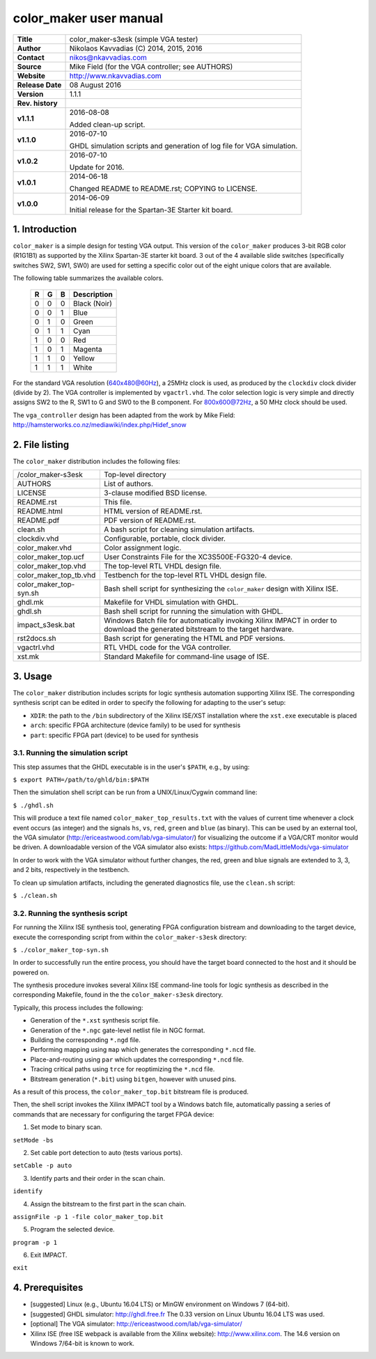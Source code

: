 =========================
 color_maker user manual
=========================

+-------------------+----------------------------------------------------------+
| **Title**         | color_maker-s3esk (simple VGA tester)                    |
+-------------------+----------------------------------------------------------+
| **Author**        | Nikolaos Kavvadias (C) 2014, 2015, 2016                  |
+-------------------+----------------------------------------------------------+
| **Contact**       | nikos@nkavvadias.com                                     |
+-------------------+----------------------------------------------------------+
| **Source**        | Mike Field (for the VGA controller; see AUTHORS)         |
+-------------------+----------------------------------------------------------+
| **Website**       | http://www.nkavvadias.com                                |
+-------------------+----------------------------------------------------------+
| **Release Date**  | 08 August 2016                                           |
+-------------------+----------------------------------------------------------+
| **Version**       | 1.1.1                                                    |
+-------------------+----------------------------------------------------------+
| **Rev. history**  |                                                          |
+-------------------+----------------------------------------------------------+
|        **v1.1.1** | 2016-08-08                                               |
|                   |                                                          |
|                   | Added clean-up script.                                   |
+-------------------+----------------------------------------------------------+
|        **v1.1.0** | 2016-07-10                                               |
|                   |                                                          |
|                   | GHDL simulation scripts and generation of log file for   |
|                   | VGA simulation.                                          |
+-------------------+----------------------------------------------------------+
|        **v1.0.2** | 2016-07-10                                               |
|                   |                                                          |
|                   | Update for 2016.                                         |
+-------------------+----------------------------------------------------------+
|        **v1.0.1** | 2014-06-18                                               |
|                   |                                                          |
|                   | Changed README to README.rst; COPYING to LICENSE.        |
+-------------------+----------------------------------------------------------+
|        **v1.0.0** | 2014-06-09                                               |
|                   |                                                          |
|                   | Initial release for the Spartan-3E Starter kit board.    |
+-------------------+----------------------------------------------------------+


1. Introduction
===============

``color_maker`` is a simple design for testing VGA output. This version of the 
``color_maker`` produces 3-bit RGB color (R1G1B1) as supported by the Xilinx 
Spartan-3E starter kit board. 3 out of the 4 available slide switches 
(specifically switches SW2, SW1, SW0) are used for setting a specific color 
out of the eight unique colors that are available.

The following table summarizes the available colors.

   =  =  =  ============
   R  G  B  Description
   =  =  =  ============
   0  0  0  Black (Noir)
   0  0  1  Blue
   0  1  0  Green
   0  1  1  Cyan
   1  0  0  Red
   1  0  1  Magenta
   1  1  0  Yellow
   1  1  1  White
   =  =  =  ============
   
For the standard VGA resolution (640x480@60Hz), a 25MHz clock is used, as 
produced by the ``clockdiv`` clock divider (divide by 2). The VGA controller 
is implemented by ``vgactrl.vhd``. The color selection logic is very 
simple and directly assigns SW2 to the R, SW1 to G and SW0 to the B component. 
For 800x600@72Hz, a 50 MHz clock should be used.

The ``vga_controller`` design has been adapted from the work by Mike Field: 
http://hamsterworks.co.nz/mediawiki/index.php/Hidef_snow
   
 
2. File listing
===============

The ``color_maker`` distribution includes the following files: 

+-----------------------+------------------------------------------------------+
| /color_maker-s3esk    | Top-level directory                                  |
+-----------------------+------------------------------------------------------+
| AUTHORS               | List of authors.                                     |
+-----------------------+------------------------------------------------------+
| LICENSE               | 3-clause modified BSD license.                       |
+-----------------------+------------------------------------------------------+
| README.rst            | This file.                                           |
+-----------------------+------------------------------------------------------+
| README.html           | HTML version of README.rst.                          |
+-----------------------+------------------------------------------------------+
| README.pdf            | PDF version of README.rst.                           |
+-----------------------+------------------------------------------------------+
| clean.sh              | A bash script for cleaning simulation artifacts.     |
+-----------------------+------------------------------------------------------+
| clockdiv.vhd          | Configurable, portable, clock divider.               |
+-----------------------+------------------------------------------------------+
| color_maker.vhd       | Color assignment logic.                              |
+-----------------------+------------------------------------------------------+
| color_maker_top.ucf   | User Constraints File for the XC3S500E-FG320-4       |
|                       | device.                                              |
+-----------------------+------------------------------------------------------+
| color_maker_top.vhd   | The top-level RTL VHDL design file.                  |
+-----------------------+------------------------------------------------------+
| color_maker_top_tb.vhd| Testbench for the top-level RTL VHDL design file.    |
+-----------------------+------------------------------------------------------+
| color_maker_top-syn.sh| Bash shell script for synthesizing the               |
|                       | ``color_maker`` design with Xilinx ISE.              |
+-----------------------+------------------------------------------------------+
| ghdl.mk               | Makefile for VHDL simulation with GHDL.              |
+-----------------------+------------------------------------------------------+
| ghdl.sh               | Bash shell script for running the simulation with    |
|                       | GHDL.                                                |
+-----------------------+------------------------------------------------------+
| impact_s3esk.bat      | Windows Batch file for automatically invoking Xilinx |
|                       | IMPACT in order to download the generated bitstream  |
|                       | to the target hardware.                              |
+-----------------------+------------------------------------------------------+
| rst2docs.sh           | Bash script for generating the HTML and PDF versions.|
+-----------------------+------------------------------------------------------+
| vgactrl.vhd           | RTL VHDL code for the VGA controller.                |
+-----------------------+------------------------------------------------------+
| xst.mk                | Standard Makefile for command-line usage of ISE.     |
+-----------------------+------------------------------------------------------+


3. Usage
========

The ``color_maker`` distribution includes scripts for logic synthesis automation 
supporting Xilinx ISE. The corresponding synthesis script can be edited in order
to specify the following for adapting to the user's setup:

- ``XDIR``: the path to the ``/bin`` subdirectory of the Xilinx ISE/XST 
  installation where the ``xst.exe`` executable is placed
- ``arch``: specific FPGA architecture (device family) to be used for synthesis
- ``part``: specific FPGA part (device) to be used for synthesis

3.1. Running the simulation script
----------------------------------

This step assumes that the GHDL executable is in the user's ``$PATH``, e.g., by 
using:

| ``$ export PATH=/path/to/ghld/bin:$PATH``

Then the simulation shell script can be run from a UNIX/Linux/Cygwin command line:

| ``$ ./ghdl.sh``

This will produce a text file named ``color_maker_top_results.txt`` with the values 
of current time whenever a clock event occurs (as integer) and the signals ``hs``, 
``vs``, ``red``, ``green`` and ``blue`` (as binary). This can be used by an external 
tool, the VGA simulator (http://ericeastwood.com/lab/vga-simulator/) for visualizing 
the outcome if a VGA/CRT monitor would be driven. A downloadable version of the 
VGA simulator also exists: https://github.com/MadLittleMods/vga-simulator

In order to work with the VGA simulator without further changes, the red, green and 
blue signals are extended to 3, 3, and 2 bits, respectively in the testbench.

To clean up simulation artifacts, including the generated diagnostics file, use 
the ``clean.sh`` script:

| ``$ ./clean.sh``

3.2. Running the synthesis script
---------------------------------

For running the Xilinx ISE synthesis tool, generating FPGA configuration 
bistream and downloading to the target device, execute the corresponding script 
from within the ``color_maker-s3esk`` directory:

| ``$ ./color_maker_top-syn.sh``

In order to successfully run the entire process, you should have the target 
board connected to the host and it should be powered on.

The synthesis procedure invokes several Xilinx ISE command-line tools for logic 
synthesis as described in the corresponding Makefile, found in the 
the ``color_maker-s3esk`` directory.

Typically, this process includes the following:

- Generation of the ``*.xst`` synthesis script file.
- Generation of the ``*.ngc`` gate-level netlist file in NGC format.
- Building the corresponding ``*.ngd`` file.
- Performing mapping using ``map`` which generates the corresponding ``*.ncd`` 
  file.
- Place-and-routing using ``par`` which updates the corresponding ``*.ncd`` 
  file.
- Tracing critical paths using ``trce`` for reoptimizing the ``*.ncd`` file.
- Bitstream generation (``*.bit``) using ``bitgen``, however with unused pins.

As a result of this process, the ``color_maker_top.bit`` bitstream file is 
produced.

Then, the shell script invokes the Xilinx IMPACT tool by a Windows batch file, 
automatically passing a series of commands that are necessary for configuring 
the target FPGA device:

1. Set mode to binary scan.

| ``setMode -bs``

2. Set cable port detection to auto (tests various ports).

| ``setCable -p auto``

3. Identify parts and their order in the scan chain.

| ``identify``

4. Assign the bitstream to the first part in the scan chain.

| ``assignFile -p 1 -file color_maker_top.bit``

5. Program the selected device.

| ``program -p 1``

6. Exit IMPACT.

| ``exit``


4. Prerequisites
================

- [suggested] Linux (e.g., Ubuntu 16.04 LTS) or MinGW environment on Windows 7 (64-bit).

- [suggested] GHDL simulator: http://ghdl.free.fr
  The 0.33 version on Linux Ubuntu 16.04 LTS was used.

- [optional] The VGA simulator: http://ericeastwood.com/lab/vga-simulator/

- Xilinx ISE (free ISE webpack is available from the Xilinx website): 
  http://www.xilinx.com.
  The 14.6 version on Windows 7/64-bit is known to work.
